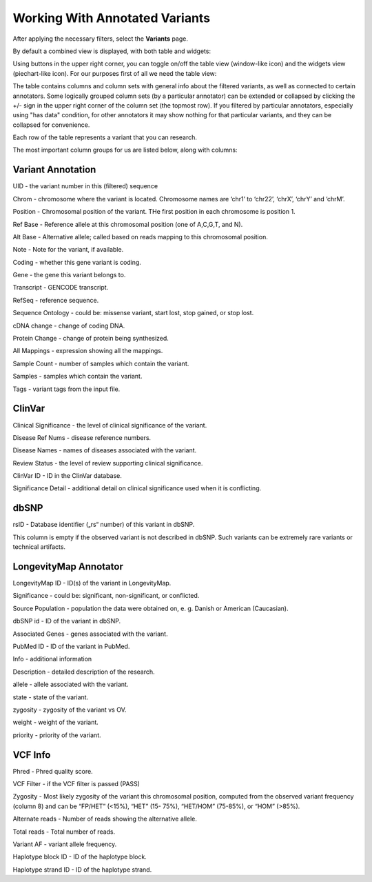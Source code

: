 Working With Annotated Variants
===============================

After applying the necessary filters, select the **Variants** page.

By default a combined view is displayed, with both table and widgets:

.. image:: variants-default.png
  :alt: Variants default view
  
Using buttons in the upper right corner, you can toggle on/off the table view (window-like icon) and the widgets view (piechart-like icon). For our purposes first of all we need the table view:

.. image:: variants-table-view.png
  :alt: Variants table view

The table contains columns and column sets with general info about the filtered variants, as well as connected to certain annotators. Some logically grouped column sets (by a particular annotator) can be extended or collapsed by clicking the +/- sign in the upper right corner of the column set (the topmost row). If you filtered by particular annotators, especially using "has data" condition, for other annotators it may show nothing for that particular variants, and they can be collapsed for convenience.

Each row of the table represents a variant that you can research.

The most important column groups for us are listed below, along with columns:


Variant Annotation
------------------

UID - the variant number in this (filtered) sequence

Chrom - chromosome where the variant is located. Chromosome names are ‘chr1’ to ‘chr22’, ‘chrX’, ‘chrY’ and ‘chrM’.

Position - Chromosomal position of the variant. THe first position in each chromosome is position 1.

Ref Base - Reference allele at this chromosomal position (one of A,C,G,T, and N).

Alt Base - Alternative allele; called based on reads mapping to this chromosomal position.

Note - Note for the variant, if available.

Coding - whether this gene variant is coding.

Gene - the gene this variant belongs to.

Transcript - GENCODE transcript.

RefSeq - reference sequence.

Sequence Ontology - could be: missense variant, start lost, stop gained, or stop lost. 

cDNA change - change of coding DNA.

Protein Change - change of protein being synthesized.

All Mappings - expression showing all the mappings.

Sample Count - number of samples which contain the variant.

Samples - samples which contain the variant.

Tags - variant tags from the input file.


ClinVar
-------

Clinical Significance - the level of clinical significance of the variant.

Disease Ref Nums - disease reference numbers.

Disease Names - names of diseases associated with the variant.

Review Status - the level of review supporting clinical significance.

ClinVar ID - ID in the ClinVar database.

Significance Detail - additional detail on clinical significance used when it is conflicting.


dbSNP
-----

rsID - Database identifier („rs“ number) of this variant in dbSNP.

This column is empty if the observed variant is not described in dbSNP. Such
variants can be extremely rare variants or technical artifacts.


LongevityMap Annotator
----------------------

LongevityMap ID - ID(s) of the variant in LongevityMap.

Significance - could be: significant, non-significant, or conflicted.

Source Population - population the data were obtained on, e. g. Danish or American (Caucasian).

dbSNP id - ID of the variant in dbSNP.

Associated Genes - genes associated with the variant.

PubMed ID - ID of the variant in PubMed.

Info - additional information

Description - detailed description of the research.

allele - allele associated with the variant.

state - state of the variant.

zygosity - zygosity of the variant vs OV.

weight - weight of the variant.

priority - priority of the variant.


VCF Info
--------

Phred - Phred quality score.

VCF Filter - if the VCF filter is passed (PASS)

Zygosity - Most likely zygosity of the variant this chromosomal position, computed from the
observed variant frequency (column 8) and can be “FP/HET” (<15%), “HET” (15-
75%), “HET/HOM” (75-85%), or “HOM” (>85%).

Alternate reads - Number of reads showing the alternative allele.

Total reads - Total number of reads.

Variant AF - variant allele frequency.

Haplotype block ID - ID of the haplotype block.

Haplotype strand ID - ID of the haplotype strand.
